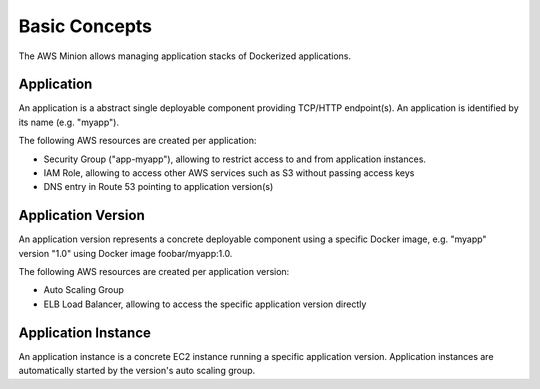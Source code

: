 ==============
Basic Concepts
==============

The AWS Minion allows managing application stacks of Dockerized applications.

.. image:: _static/application-stack.svg

Application
===========

An application is a abstract single deployable component providing TCP/HTTP endpoint(s).
An application is identified by its name (e.g. "myapp").

The following AWS resources are created per application:

* Security Group ("app-myapp"), allowing to restrict access to and from application instances.
* IAM Role, allowing to access other AWS services such as S3 without passing access keys
* DNS entry in Route 53 pointing to application version(s)


Application Version
===================

An application version represents a concrete deployable component using a specific Docker image, e.g. "myapp" version "1.0" using Docker image foobar/myapp:1.0.

The following AWS resources are created per application version:

* Auto Scaling Group
* ELB Load Balancer, allowing to access the specific application version directly


Application Instance
====================

An application instance is a concrete EC2 instance running a specific application version.
Application instances are automatically started by the version's auto scaling group.
